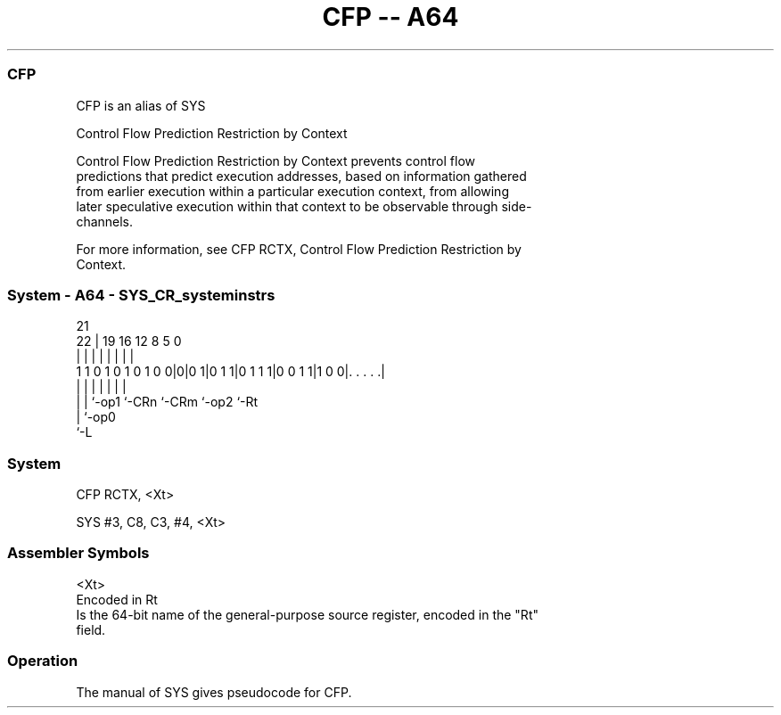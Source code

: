 .nh
.TH "CFP -- A64" "7" " "  "alias" "system"
.SS CFP
 CFP is an alias of SYS

 Control Flow Prediction Restriction by Context

 Control Flow Prediction Restriction by Context prevents control flow
 predictions that predict execution addresses, based on information gathered
 from earlier execution within a particular execution context, from allowing
 later speculative execution within that context to be observable through side-
 channels.

 For more information, see CFP RCTX, Control Flow Prediction Restriction by
 Context.



.SS System - A64 - SYS_CR_systeminstrs
 
                                                                   
                                                                   
                       21                                          
                     22 |  19    16      12       8     5         0
                      | |   |     |       |       |     |         |
   1 1 0 1 0 1 0 1 0 0|0|0 1|0 1 1|0 1 1 1|0 0 1 1|1 0 0|. . . . .|
                      | |   |     |       |       |     |
                      | |   `-op1 `-CRn   `-CRm   `-op2 `-Rt
                      | `-op0
                      `-L
  
  
 
.SS System
 
 CFP  RCTX, <Xt>
 
 SYS #3, C8, C3, #4, <Xt>
 

.SS Assembler Symbols

 <Xt>
  Encoded in Rt
  Is the 64-bit name of the general-purpose source register, encoded in the "Rt"
  field.



.SS Operation

 The manual of SYS gives pseudocode for CFP.
